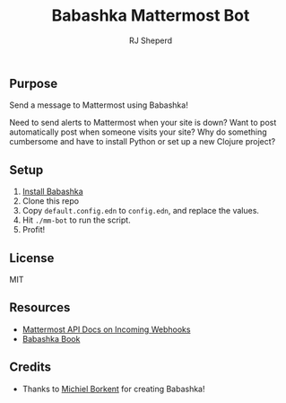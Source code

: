 #+TITLE: Babashka Mattermost Bot
#+AUTHOR: RJ Sheperd

** Purpose

Send a message to Mattermost using Babashka!

Need to send alerts to Mattermost when your site is down? Want to post
automatically post when someone visits your site? Why do something
cumbersome and have to install Python or set up a new Clojure project?

** Setup
1. [[https://github.com/babashka/babashka#installation][Install Babashka]]
2. Clone this repo
3. Copy ~default.config.edn~ to ~config.edn~, and replace the values.
4. Hit ~./mm-bot~ to run the script.
5. Profit!

** License
MIT

** Resources
- [[https://developers.mattermost.com/integrate/webhooks/incoming/][Mattermost API Docs on Incoming Webhooks]]
- [[https://book.babashka.org/][Babashka Book]]

** Credits
- Thanks to [[https://github.com/borkdude][Michiel Borkent]] for creating Babashka!

